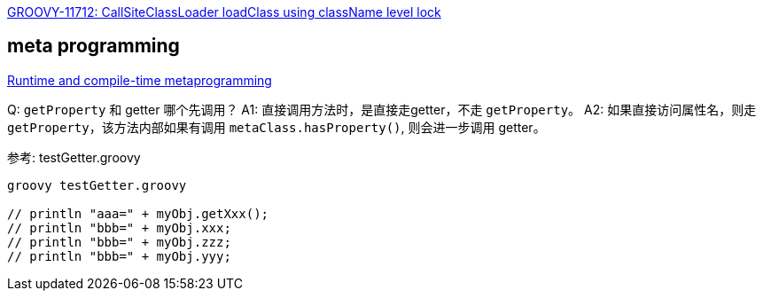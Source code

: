 

link:https://issues.apache.org/jira/browse/GROOVY-11712?filter=-2[GROOVY-11712: CallSiteClassLoader loadClass using className level lock]


== meta programming


link:https://groovy-lang.org/metaprogramming.html[Runtime and compile-time metaprogramming]


Q: `getProperty` 和 getter 哪个先调用？
A1: 直接调用方法时，是直接走getter，不走 `getProperty`。
A2: 如果直接访问属性名，则走 `getProperty`，该方法内部如果有调用 `metaClass.hasProperty()`, 则会进一步调用 getter。

参考: testGetter.groovy

[source,shell]
----

groovy testGetter.groovy

// println "aaa=" + myObj.getXxx();
// println "bbb=" + myObj.xxx;
// println "bbb=" + myObj.zzz;
// println "bbb=" + myObj.yyy;
----
